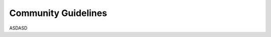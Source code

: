 .. community_guidelines
.. index:: Community Guidelines

Community Guidelines
====================

ASDASD

